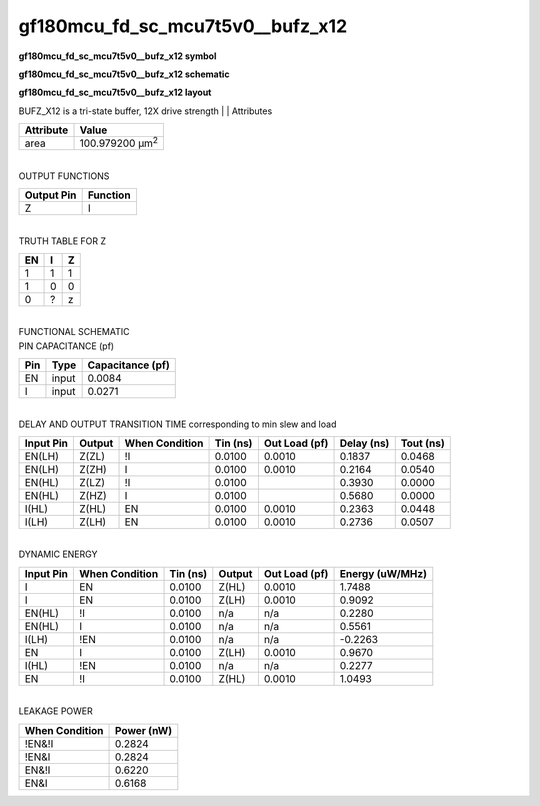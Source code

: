 =======================================
gf180mcu_fd_sc_mcu7t5v0__bufz_x12
=======================================

**gf180mcu_fd_sc_mcu7t5v0__bufz_x12 symbol**

.. image:: gf180mcu_fd_sc_mcu7t5v0__bufz_12.symbol.png
    :alt: gf180mcu_fd_sc_mcu7t5v0__bufz_x12 symbol

**gf180mcu_fd_sc_mcu7t5v0__bufz_x12 schematic**

.. image:: gf180mcu_fd_sc_mcu7t5v0__bufz_12.schematic.png
    :alt: gf180mcu_fd_sc_mcu7t5v0__bufz_x12 schematic

**gf180mcu_fd_sc_mcu7t5v0__bufz_x12 layout**

.. image:: gf180mcu_fd_sc_mcu7t5v0__bufz_12.layout.png
    :alt: gf180mcu_fd_sc_mcu7t5v0__bufz_x12 layout



BUFZ_X12 is a tri-state buffer, 12X drive strength
|
| Attributes

============= =======================
**Attribute** **Value**
area          100.979200 µm\ :sup:`2`
============= =======================

|
| OUTPUT FUNCTIONS

============== ============
**Output Pin** **Function**
Z              I
============== ============

|
| TRUTH TABLE FOR Z

====== ===== =====
**EN** **I** **Z**
1      1     1
1      0     0
0      ?     z
====== ===== =====

|
| FUNCTIONAL SCHEMATIC

.. image:: gf180mcu_fd_sc_mcu7t5v0__bufz_12.png

| PIN CAPACITANCE (pf)

======= ======== ====================
**Pin** **Type** **Capacitance (pf)**
EN      input    0.0084
I       input    0.0271
======= ======== ====================

|
| DELAY AND OUTPUT TRANSITION TIME corresponding to min slew and load

+---------------+------------+--------------------+--------------+-------------------+----------------+---------------+
| **Input Pin** | **Output** | **When Condition** | **Tin (ns)** | **Out Load (pf)** | **Delay (ns)** | **Tout (ns)** |
+---------------+------------+--------------------+--------------+-------------------+----------------+---------------+
| EN(LH)        | Z(ZL)      | !I                 | 0.0100       | 0.0010            | 0.1837         | 0.0468        |
+---------------+------------+--------------------+--------------+-------------------+----------------+---------------+
| EN(LH)        | Z(ZH)      | I                  | 0.0100       | 0.0010            | 0.2164         | 0.0540        |
+---------------+------------+--------------------+--------------+-------------------+----------------+---------------+
| EN(HL)        | Z(LZ)      | !I                 | 0.0100       |                   | 0.3930         | 0.0000        |
+---------------+------------+--------------------+--------------+-------------------+----------------+---------------+
| EN(HL)        | Z(HZ)      | I                  | 0.0100       |                   | 0.5680         | 0.0000        |
+---------------+------------+--------------------+--------------+-------------------+----------------+---------------+
| I(HL)         | Z(HL)      | EN                 | 0.0100       | 0.0010            | 0.2363         | 0.0448        |
+---------------+------------+--------------------+--------------+-------------------+----------------+---------------+
| I(LH)         | Z(LH)      | EN                 | 0.0100       | 0.0010            | 0.2736         | 0.0507        |
+---------------+------------+--------------------+--------------+-------------------+----------------+---------------+

|
| DYNAMIC ENERGY

+---------------+--------------------+--------------+------------+-------------------+---------------------+
| **Input Pin** | **When Condition** | **Tin (ns)** | **Output** | **Out Load (pf)** | **Energy (uW/MHz)** |
+---------------+--------------------+--------------+------------+-------------------+---------------------+
| I             | EN                 | 0.0100       | Z(HL)      | 0.0010            | 1.7488              |
+---------------+--------------------+--------------+------------+-------------------+---------------------+
| I             | EN                 | 0.0100       | Z(LH)      | 0.0010            | 0.9092              |
+---------------+--------------------+--------------+------------+-------------------+---------------------+
| EN(HL)        | !I                 | 0.0100       | n/a        | n/a               | 0.2280              |
+---------------+--------------------+--------------+------------+-------------------+---------------------+
| EN(HL)        | I                  | 0.0100       | n/a        | n/a               | 0.5561              |
+---------------+--------------------+--------------+------------+-------------------+---------------------+
| I(LH)         | !EN                | 0.0100       | n/a        | n/a               | -0.2263             |
+---------------+--------------------+--------------+------------+-------------------+---------------------+
| EN            | I                  | 0.0100       | Z(LH)      | 0.0010            | 0.9670              |
+---------------+--------------------+--------------+------------+-------------------+---------------------+
| I(HL)         | !EN                | 0.0100       | n/a        | n/a               | 0.2277              |
+---------------+--------------------+--------------+------------+-------------------+---------------------+
| EN            | !I                 | 0.0100       | Z(HL)      | 0.0010            | 1.0493              |
+---------------+--------------------+--------------+------------+-------------------+---------------------+

|
| LEAKAGE POWER

================== ==============
**When Condition** **Power (nW)**
!EN&!I             0.2824
!EN&I              0.2824
EN&!I              0.6220
EN&I               0.6168
================== ==============

